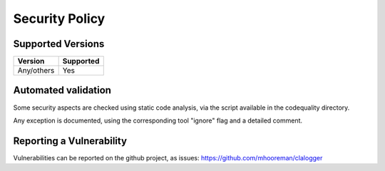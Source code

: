 ===============
Security Policy
===============

Supported Versions
==================

+-------------+--------------------+
| Version     | Supported          |
+=============+====================+
| Any/others  | Yes                |
+-------------+--------------------+

Automated validation
====================

Some security aspects are checked using static code analysis, via the script available in the codequality directory.

Any exception is documented, using the corresponding tool "ignore" flag and a detailed comment.

Reporting a Vulnerability
=========================

Vulnerabilities can be reported on the github project, as issues: https://github.com/mhooreman/clalogger
